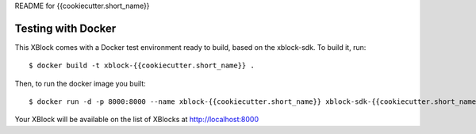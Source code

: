 README for {{cookiecutter.short_name}}

Testing with Docker
-------------------

This XBlock comes with a Docker test environment ready to build, based on the xblock-sdk. To build it, run::

        $ docker build -t xblock-{{cookiecutter.short_name}} .

Then, to run the docker image you built::

        $ docker run -d -p 8000:8000 --name xblock-{{cookiecutter.short_name}} xblock-sdk-{{cookiecutter.short_name}}

Your XBlock will be available on the list of XBlocks at http://localhost:8000
